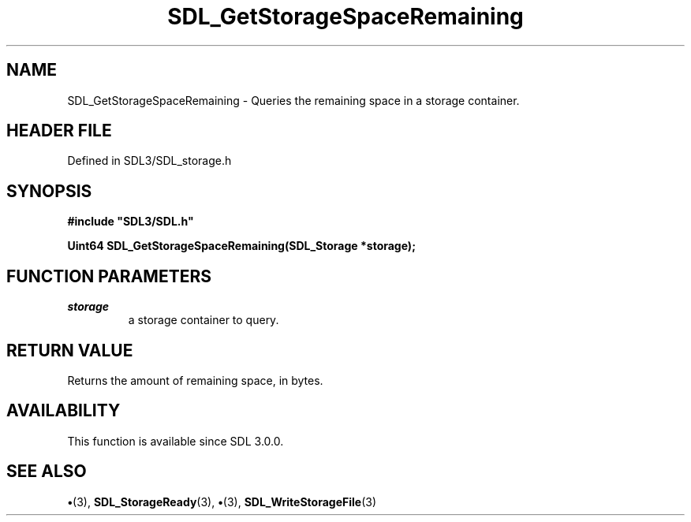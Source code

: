 .\" This manpage content is licensed under Creative Commons
.\"  Attribution 4.0 International (CC BY 4.0)
.\"   https://creativecommons.org/licenses/by/4.0/
.\" This manpage was generated from SDL's wiki page for SDL_GetStorageSpaceRemaining:
.\"   https://wiki.libsdl.org/SDL_GetStorageSpaceRemaining
.\" Generated with SDL/build-scripts/wikiheaders.pl
.\"  revision SDL-preview-3.1.3
.\" Please report issues in this manpage's content at:
.\"   https://github.com/libsdl-org/sdlwiki/issues/new
.\" Please report issues in the generation of this manpage from the wiki at:
.\"   https://github.com/libsdl-org/SDL/issues/new?title=Misgenerated%20manpage%20for%20SDL_GetStorageSpaceRemaining
.\" SDL can be found at https://libsdl.org/
.de URL
\$2 \(laURL: \$1 \(ra\$3
..
.if \n[.g] .mso www.tmac
.TH SDL_GetStorageSpaceRemaining 3 "SDL 3.1.3" "Simple Directmedia Layer" "SDL3 FUNCTIONS"
.SH NAME
SDL_GetStorageSpaceRemaining \- Queries the remaining space in a storage container\[char46]
.SH HEADER FILE
Defined in SDL3/SDL_storage\[char46]h

.SH SYNOPSIS
.nf
.B #include \(dqSDL3/SDL.h\(dq
.PP
.BI "Uint64 SDL_GetStorageSpaceRemaining(SDL_Storage *storage);
.fi
.SH FUNCTION PARAMETERS
.TP
.I storage
a storage container to query\[char46]
.SH RETURN VALUE
Returns the amount of remaining space, in bytes\[char46]

.SH AVAILABILITY
This function is available since SDL 3\[char46]0\[char46]0\[char46]

.SH SEE ALSO
.BR \(bu (3),
.BR SDL_StorageReady (3),
.BR \(bu (3),
.BR SDL_WriteStorageFile (3)
